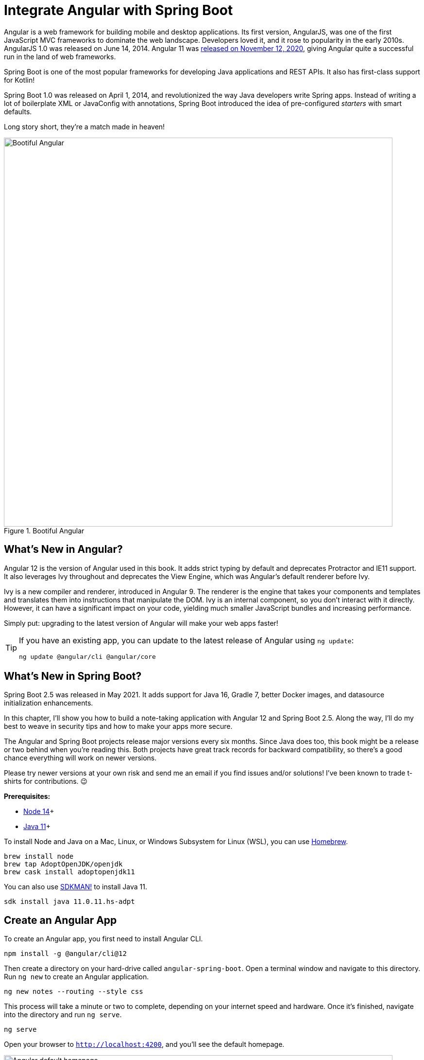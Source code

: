 [[chapter-2]]
= Integrate Angular with Spring Boot

Angular is a web framework for building mobile and desktop applications. Its first version, AngularJS, was one of the first JavaScript MVC frameworks to dominate the web landscape. Developers loved it, and it rose to popularity in the early 2010s. AngularJS 1.0 was released on June 14, 2014. Angular 11 was https://blog.angular.io/version-11-of-angular-now-available-74721b7952f7?gi=6131f1d297e3[released on November 12, 2020], giving Angular quite a successful run in the land of web frameworks.

Spring Boot is one of the most popular frameworks for developing Java applications and REST APIs. It also has first-class support for Kotlin!

Spring Boot 1.0 was released on April 1, 2014, and revolutionized the way Java developers write Spring apps. Instead of writing a lot of boilerplate XML or JavaConfig with annotations, Spring Boot introduced the idea of pre-configured _starters_ with smart defaults.

Long story short, they're a match made in heaven!

[[bootiful-angular]]
.Bootiful Angular
image::../images/angular-spring-boot/bootiful-angular.png[Bootiful Angular, 800, scaledwidth="100%"]

== What's New in Angular?

Angular 12 is the version of Angular used in this book. It adds strict typing by default and deprecates Protractor and IE11 support. It also leverages Ivy throughout and deprecates the View Engine, which was Angular’s default renderer before Ivy.

Ivy is a new compiler and renderer, introduced in Angular 9. The renderer is the engine that takes your components and templates and translates them into instructions that manipulate the DOM. Ivy is an internal component, so you don't interact with it directly. However, it can have a significant impact on your code, yielding much smaller JavaScript bundles and increasing performance.

Simply put: upgrading to the latest version of Angular will make your web apps faster!

[TIP]
====
If you have an existing app, you can update to the latest release of Angular using `ng update`:

[source,shell]
----
ng update @angular/cli @angular/core
----
====

== What's New in Spring Boot?

Spring Boot 2.5 was released in May 2021. It adds support for Java 16, Gradle 7, better Docker images, and datasource initialization enhancements.

In this chapter, I'll show you how to build a note-taking application with Angular 12 and Spring Boot 2.5. Along the way, I'll do my best to weave in security tips and how to make your apps more secure.

The Angular and Spring Boot projects release major versions every six months. Since Java does too, this book might be a release or two behind when you're reading this. Both projects have great track records for backward compatibility, so there's a good chance everything will work on newer versions.

Please try newer versions at your own risk and send me an email if you find issues and/or solutions! I've been known to trade t-shirts for contributions. 😉

**Prerequisites:**

* https://nodejs.org/[Node 14]+
* https://adoptopenjdk.net/[Java 11]+

To install Node and Java on a Mac, Linux, or Windows Subsystem for Linux (WSL), you can use https://docs.brew.sh/Installation[Homebrew].

[source,shell]
----
brew install node
brew tap AdoptOpenJDK/openjdk
brew cask install adoptopenjdk11
----

You can also use https://sdkman.io[SDKMAN!] to install Java 11.

[source,shell]
----
sdk install java 11.0.11.hs-adpt
----

// You can refer to the table of contents below for the steps in this tutorial.

== Create an Angular App

To create an Angular app, you first need to install Angular CLI.

[source,shell]
----
npm install -g @angular/cli@12
----

Then create a directory on your hard-drive called `angular-spring-boot`. Open a terminal window and navigate to this directory. Run `ng new` to create an Angular application.

[source,shell]
----
ng new notes --routing --style css
----

This process will take a minute or two to complete, depending on your internet speed and hardware. Once it's finished, navigate into the directory and run `ng serve`.

[source,shell]
----
ng serve
----

Open your browser to `http://localhost:4200`, and you'll see the default homepage.

[[angular-homepage]]
.Angular default homepage
image::../images/angular-spring-boot/angular-homepage.png[Angular default homepage, 800, scaledwidth="100%"]

Stop the `ng serve` process using kbd:[Ctrl+C] in your terminal.

=== Add Authentication using OpenID Connect

OpenID Connect (also called OIDC) is an identity later based on the OAuth 2.0 specification. It leverages JSON Web Tokens (JWT) to provide an ID token and other features like discoverability and a `/userinfo` endpoint.

Okta has Authentication and User Management APIs that reduce development time with instant-on, scalable user infrastructure. Okta's intuitive API and expert support make it easy for developers to authenticate, manage, and secure users + roles in any application.

To add OIDC login support to your Angular app, you'll first need an https://developer.okta.com/signup[free Okta developer account]. Install the https://cli.okta.com/[Okta CLI] and run `okta register` to sign up for a new account.

If you already have an account, run `okta login`. Then, run `okta apps create`. Select the default app name, or change it as you see fit. Choose **Single-Page App** and press kbd:[Return].

Use `http://localhost:4200/callback` for the Redirect URI and accept the default Logout Redirect URI of `http://localhost:4200`.

.What does the Okta CLI do?
****
The Okta CLI will create an OIDC Single-Page App in your Okta Org. It will add the redirect URIs you specified and grant access to the Everyone group. It will also add a trusted origin for `http://localhost:4200`. You will see output like the following when it's finished:

[source,shell]
----
Okta application configuration:
Issuer:    https://dev-133337.okta.com/oauth2/default
Client ID: 0oab8eb55Kb9jdMIr5d6
----

NOTE: You can also use the Okta Admin Console to create your app. See https://developer.okta.com/docs/guides/sign-into-spa/angular/create-okta-application/[Create an Angular App] for more information.
****

When you create SPA apps with the Okta CLI, PKCE (Proof Key for Code Exchange) is selected by default. This setting provides the maximum level of security you can currently have for single-page apps when using OIDC for auth.

TIP: To learn more about PKCE (pronounced "pixy"), see link:https://developer.okta.com/blog/2019/08/22/okta-authjs-pkce[Implement the OAuth 2.0 Authorization Code with PKCE Flow].

Copy your client ID and your issuer URI (from the Okta CLI's output) into the following command.

[source,shell]
----
ng add @oktadev/schematics --issuer=$issuer --clientId=$clientId
----

This command adds Okta's Angular SDK and configures OIDC authentication for your app.

[[oktadev-schematics]]
.OktaDev Schematics in Action
image::../images/angular-spring-boot/oktadev-schematics.png[OktaDev Schematics in Action, 800, scaledwidth="100%"]

It creates a `home.component.ts` that has authentication logic, as well as a template that renders login and logout buttons.

[source,ts]
.src/app/home/home.component.ts
----
import { Component, OnInit } from '@angular/core';
import { OktaAuthService } from '@okta/okta-angular';

@Component({
  selector: 'app-home',
  templateUrl: './home.component.html',
  styleUrls: ['./home.component.css']
})
export class HomeComponent implements OnInit {
  isAuthenticated: boolean = false;

  constructor(public oktaAuth: OktaAuthService) {
  }

  async ngOnInit() {
    this.isAuthenticated = await this.oktaAuth.isAuthenticated();
    // Subscribe to authentication state changes
    this.oktaAuth.$authenticationState.subscribe(
      (isAuthenticated: boolean)  => this.isAuthenticated = isAuthenticated
    );
  }
}
----

[source,html]
.src/app/home/home.component.html
----
<div>
  <button *ngIf="!isAuthenticated" (click)="oktaAuth.signInWithRedirect()">Login</button>
  <button *ngIf="isAuthenticated" (click)="oktaAuth.signOut()">Logout</button>
</div>
----

There's also an `HttpInterceptor` created to add an access token to outgoing HTTP requests.

[source,ts]
.src/app/shared/okta/auth.interceptor.ts
----
import { HttpEvent, HttpHandler, HttpInterceptor, HttpRequest } from '@angular/common/http';
import { Observable, from } from 'rxjs';
import { OktaAuthService } from '@okta/okta-angular';
import { Injectable } from '@angular/core';

@Injectable()
export class AuthInterceptor implements HttpInterceptor {

  constructor(private oktaAuth: OktaAuthService) {
  }

  intercept(request: HttpRequest<any>, next: HttpHandler): Observable<HttpEvent<any>> {
    return from(this.handleAccess(request, next));
  }

  private handleAccess(request: HttpRequest<any>, next: HttpHandler): Promise<HttpEvent<any>> {
    // Only add an access token to allowed origins
    const allowedOrigins = ['http://localhost'];
    if (allowedOrigins.some(url => request.urlWithParams.includes(url))) {
      const accessToken = this.oktaAuth.getAccessToken();
      request = request.clone({
        setHeaders: {
          Authorization: 'Bearer ' + accessToken
        }
      });
    }
    return next.handle(request).toPromise();
  }
}
----

NOTE: You might notice that tokens are only added for `http://localhost`. You'll need to modify the `allowedOrigins` array to include your production URL eventually.

Start your app again using `ng serve`, open a private/incognito window to `http://localhost:4200`, and you'll see a **Login** button in the bottom left.

[[angular-login-button]]
.Login button
image::../images/angular-spring-boot/angular-login-button.png[Login button, 800, scaledwidth="100%"]

Click on it, and you'll be redirected to Okta to log in.

[[angular-okta-login]]
.Okta Login form
image::../images/angular-spring-boot/okta-login.png[Okta Login form, 425, scaledwidth="100%"]

Enter valid credentials, and you'll be redirected back to your app. There will now be a **Logout** button, indicating that you've authenticated successfully.

[[angular-logout-button]]
.Logout button
image::../images/angular-spring-boot/angular-logout-button.png[Logout button, 800, scaledwidth="100%"]

Now that you've created a secure Angular app let's create a Spring Boot app to serve up data with a REST API.

== Create a Spring Boot App

The good folks at Pivotal created https://start.spring.io[start.spring.io] to help you create Spring Boot apps quickly with minimal fuss. This site is a Spring Boot app that has a REST API you can talk to with https://httpie.org/[HTTPie].

Kotlin is an intriguing language for Spring developers because it reduces boilerplate code and allows succinct, effective code. Kotlin is 100% interoperable with Java, so you can continue to use the Java libraries and frameworks you know and love. Not only that, but Spring has first-class support for Kotlin.

Create a new Spring Boot app that uses Java 11, Kotlin, Gradle, and has the necessary dependencies to create a secure CRUD API.

[source,shell]
----
http https://start.spring.io/starter.zip javaVersion==11 language==kotlin bootVersion==2.5.2.RELEASE \
artifactId==notes-api groupId==com.okta.developer packageName==com.okta.developer.notes \
type==gradle-project dependencies==h2,data-jpa,data-rest,okta,web -d
----

Run this command in a terminal, and a `notes-api.zip` file will be downloaded. Expand it into the `angular-spring-boot/notes-api` directory.

[source,shell]
----
unzip notes-api.zip -d angular-spring-boot/notes-api
----

You can also use https://start.spring.io/#!type=gradle-project&language=kotlin&platformVersion=2.5.2.RELEASE&packaging=jar&jvmVersion=11&groupId=com.okta.developer&artifactId=demo&name=demo&description=Notes%20API%20for%20Spring%20Boot&packageName=com.okta.developer.notes&dependencies=h2,data-jpa,data-rest,okta,web[start.spring.io] in your browser to create this same app.

[[start.spring.io]]
.Create app with start.spring.io
image::../images/angular-spring-boot/start.spring.io.png[Create app with start.spring.io, 800, scaledwidth="100%"]

=== Secure Spring Boot with Spring Security

Because you selected Okta as a dependency, you'll need to create an OIDC app for it to authenticate with Okta. You could use the client ID from your Angular app, but if you ever want to allow people to log in to your Spring Boot app, it'll need its own OIDC app.

Open a terminal and navigate to your Spring Boot app's directory. Run `okta apps create`, specify a name, and select **Web** > **Okta Spring Boot Starter**. Accept the default redirect URIs.

Your app's OIDC settings will be put in `src/main/resources/application.properties`:

[source,properties]
----
okta.oauth2.issuer=https://{yourOktaDomain}/oauth2/default
okta.oauth2.client-id={yourClientId}
okta.oauth2.client-secret={yourClientSecret}
----

However, **you should never store secrets in source control**! To prevent you from checking secrets in, you can use https://github.com/awslabs/git-secrets[git-secrets].

For this example, copy your settings into a new `okta.env` file and ignore `*.env` in your `notes-api/.gitignore` file.

[source,shell]
----
export OKTA_OAUTH2_ISSUER=https://{yourOktaDomain}/oauth2/default
export OKTA_OAUTH2_CLIENT_ID={yourClientId}
export OKTA_OAUTH2_CLIENT_SECRET={yourClientSecret}
----

After replacing the `{...}` placeholders with your values, run `source okta.env` to set these environment variables. Remove the Okta-related properties from your `application.properties` file.

Then start your app using `./gradlew bootRun`. Open `http://localhost:8080` in a browser, and you'll be redirected to Okta to sign in.

TIP: If you don't get prompted, it's because you're already logged in. Try it in an incognito window to see the full login flow.

=== Spring Boot as an OAuth 2.0 Resource Server

Your Spring Boot API is now secure, but it's not configured to look for an `Authorization` header with an access token in it. You need to write some code to make your Spring Boot API an OAuth 2.0 resource server.

Create a `SecurityConfiguration.kt` class in the same directory as `DemoApplication.kt`:

[source,kotlin]
----
package com.okta.developer.notes

import org.springframework.security.config.annotation.web.builders.HttpSecurity
import org.springframework.security.config.annotation.web.configuration.EnableWebSecurity
import org.springframework.security.config.annotation.web.configuration.WebSecurityConfigurerAdapter

@EnableWebSecurity
class SecurityConfiguration : WebSecurityConfigurerAdapter() {
    override fun configure(http: HttpSecurity) {
        //@formatter:off
        http
            .authorizeRequests().anyRequest().authenticated()
                .and()
            .oauth2Login()
                .and()
            .oauth2ResourceServer().jwt()
        //@formatter:on
    }
}
----

NOTE: The `oauth2Login()` configuration is not necessary for this example to work. It's only needed if you want to require authentication from a browser.

=== Spring Data REST

Start by creating a new `Note` entity in `src/main/kotlin/.../notes/DemoApplication.kt`.

[source,kotlin]
----
package com.okta.developer.notes

import com.fasterxml.jackson.annotation.JsonIgnore
import org.springframework.boot.autoconfigure.SpringBootApplication
import org.springframework.boot.runApplication
import javax.persistence.Entity
import javax.persistence.GeneratedValue
import javax.persistence.Id

@SpringBootApplication
class DemoApplication

fun main(args: Array<String>) {
    runApplication<DemoApplication>(*args)
}

@Entity
data class Note(@Id @GeneratedValue var id: Long? = null,
                var title: String? = null,
                var text: String? = null,
                @JsonIgnore var user: String? = null)
----

Kotlin's https://kotlinlang.org/docs/reference/data-classes.html[data classes] are built to hold data. By adding the `data` keyword, your class will get `equals()`, `hashCode()`, `toString()`, and a `copy()` function. The `Type? = null` syntax means the arguments are nullable when creating a new instance of the class.

Create a `NotesRepository` for persisting the data in your notes. Add the following lines of code just below your `Note` entity.

[source,kotlin]
----
@RepositoryRestResource
interface NotesRepository : JpaRepository<Note, Long>
----

The `extends` syntax differs from Java and is a lot more concise (a colon instead of `extends`). If your IDE doesn't automatically add imports, you'll need to add the following at the top of the file.

[source,kotlin]
----
import org.springframework.data.jpa.repository.JpaRepository
import org.springframework.data.rest.core.annotation.RepositoryRestResource
----

To automatically add the username to a note when it's created, add a `RepositoryEventHandler` that is invoked before creating the record.

[source,kotlin]
----
@Component
@RepositoryEventHandler(Note::class)
class AddUserToNote {

    @HandleBeforeCreate
    fun handleCreate(note: Note) {
        val username: String =  SecurityContextHolder.getContext().getAuthentication().name
        println("Creating note: $note with user: $username")
        note.user = username
    }
}
----

The imports for this class are:

[source,kotlin]
----
import org.springframework.data.rest.core.annotation.HandleBeforeCreate
import org.springframework.data.rest.core.annotation.RepositoryEventHandler
import org.springframework.security.core.context.SecurityContextHolder
import org.springframework.stereotype.Component
----

Create a `DataInitializer.kt` class that populates the database with some default data on startup.

[source,kotlin]
----
package com.okta.developer.notes

import org.springframework.boot.ApplicationArguments
import org.springframework.boot.ApplicationRunner
import org.springframework.stereotype.Component

@Component
class DataInitializer(val repository: NotesRepository) : ApplicationRunner {

    @Throws(Exception::class)
    override fun run(args: ApplicationArguments) {
        listOf("Note 1", "Note 2", "Note 3").forEach {
            repository.save(Note(title = it, user = "user"))
        }
        repository.findAll().forEach { println(it) }
    }
}
----

Restart your Spring Boot app, and you should see the following printed to your console on startup.

[source,shell]
----
Note(id=1, title=Note 1, text=null, user=user)
Note(id=2, title=Note 2, text=null, user=user)
Note(id=3, title=Note 3, text=null, user=user)
----

Create a `UserController.kt` class (in the same directory as `DemoApplication.kt`) and use it to filter notes by the currently logged-in user. While you're at it, add a `/user` endpoint that returns the user's information.

[source,kotlin]
----
package com.okta.developer.notes

import org.springframework.security.core.annotation.AuthenticationPrincipal
import org.springframework.security.oauth2.core.oidc.user.OidcUser
import org.springframework.web.bind.annotation.GetMapping
import org.springframework.web.bind.annotation.RestController
import java.security.Principal

@RestController
class UserController(val repository: NotesRepository) {

    @GetMapping("/user/notes")
    fun notes(principal: Principal): List<Note> {
        println("Fetching notes for user: ${principal.name}")
        val notes = repository.findAllByUser(principal.name)
        if (notes.isEmpty()) {
            return listOf()
        } else {
            return notes
        }
    }

    @GetMapping("/user")
    fun user(@AuthenticationPrincipal user: OidcUser): OidcUser {
        return user;
    }
}
----

The `findAllByUser()` method doesn't exist on `NotesRepository`, so you'll need to add it. Thanks to Spring Data JPA, all you need to do is add the method definition to the interface, and it will handle generating the finder method in the implementation.

[source,kotlin]
----
interface NotesRepository : JpaRepository<Note, Long> {
    fun findAllByUser(name: String): List<Note>
}
----

To prevent conflicting paths with the REST endpoints created by `@RepositoryRestResource`, set the base path to `/api` in `application.properties`.

[source,properties]
----
spring.data.rest.base-path=/api
----

Restart your Spring Boot app, navigate to `http://localhost:8080/user`, and you'll see a whole plethora of details about your account. Opening `http://localhost:8080/api/notes` will show the default notes entered by the `DataInitializer` component.

=== CORS Integration

In order for your Angular app (on port 4200) to communicate with your Spring Boot app (on port 8080), you have to enable CORS (cross-origin resource sharing). You can do this by giving your `DemoApplication` a body and defining a `corsFilter` bean inside it.

[source,kotlin]
----
import org.springframework.boot.web.servlet.FilterRegistrationBean
import org.springframework.context.annotation.Bean
import org.springframework.core.Ordered
import org.springframework.web.cors.CorsConfiguration
import org.springframework.web.cors.UrlBasedCorsConfigurationSource
import org.springframework.web.filter.CorsFilter

@SpringBootApplication
class DemoApplication {

    @Bean
    fun simpleCorsFilter(): FilterRegistrationBean<CorsFilter> {
        val source = UrlBasedCorsConfigurationSource()
        val config = CorsConfiguration()
        config.allowCredentials = true
        config.allowedOrigins = listOf("http://localhost:4200")
        config.allowedMethods = listOf("*");
        config.allowedHeaders = listOf("*")
        source.registerCorsConfiguration("/**", config)
        val bean = FilterRegistrationBean(CorsFilter(source))
        bean.order = Ordered.HIGHEST_PRECEDENCE
        return bean
    }
}
----

Restart your Spring Boot app after adding this bean.

Now that your API is working, it's time to develop a UI for it with Angular!

== CRUD in Angular

Angular Schematics is a workflow tool that allows you to manipulate any project that has a `package.json`. Angular CLI is based on Schematics. OktaDev Schematics uses Schematics to update and add new files to projects. There's even an https://github.com/manfredsteyer/angular-crud[Angular CRUD] schematic!

Angular CRUD allows you to generate CRUD (create, read, update, and delete) screens and associated files from JSON.

In your Angular `notes` app, install `angular-crud` using npm:

[source,shell]
----
npm i -D angular-crud@2
----

Then create a `src/app/note` directory.

[source,shell]
----
mkdir -p src/app/note
----

Then, create a `model.json` file in it that defines metadata that's used when generating files.

[source,json]
----
{
  "title": "Notes",
  "entity": "note",
  "api": {
    "url": "http://localhost:8080/api/notes"
  },
  "filter": [
    "title"
  ],
  "fields": [
    {
      "name": "id",
      "label": "Id",
      "isId": true,
      "readonly": true,
      "type": "number"
    },
    {
      "name": "title",
      "type": "string",
      "label": "Title"
    },
    {
      "name": "text",
      "type": "string",
      "label": "Text"
    }
  ]
}
----

Run the command below to generate CRUD screens.

[source,shell]
----
ng g angular-crud:crud-module note
----

You will see the following output.

[source,shell]
----
CREATE src/app/note/note-filter.ts (44 bytes)
CREATE src/app/note/note.module.ts (659 bytes)
CREATE src/app/note/note.routes.ts (346 bytes)
CREATE src/app/note/note.service.spec.ts (607 bytes)
CREATE src/app/note/note.service.ts (1744 bytes)
CREATE src/app/note/note.ts (69 bytes)
CREATE src/app/note/note-edit/note-edit.component.html (1097 bytes)
CREATE src/app/note/note-edit/note-edit.component.spec.ts (978 bytes)
CREATE src/app/note/note-edit/note-edit.component.ts (1493 bytes)
CREATE src/app/note/note-list/note-list.component.html (1716 bytes)
CREATE src/app/note/note-list/note-list.component.spec.ts (978 bytes)
CREATE src/app/note/note-list/note-list.component.ts (1091 bytes)
UPDATE src/app/app.module.ts (540 bytes)
----

This schematic creates a `NotesModule`, routes, a service to communicate with the API, and list/edit screens for viewing and editing notes. If you look at the `src/app/note/note.routes.ts` file, you'll see the routes it creates.

[source,ts]
----
import { Routes } from '@angular/router';
import { NoteListComponent } from './note-list/note-list.component';
import { NoteEditComponent } from './note-edit/note-edit.component';

export const NOTE_ROUTES: Routes = [
  {
    path: 'notes',
    component: NoteListComponent
  },
  {
    path: 'notes/:id',
    component: NoteEditComponent
  }
];
----

Add a link to the `NoteListComponent` in `src/app/home/home.component.html`.

[source,html]
----
<div>
  <button *ngIf="!isAuthenticated" (click)="oktaAuth.signInWithRedirect()">Login</button>
  <p><a routerLink="/notes" *ngIf="isAuthenticated">View Notes</a></p>
  <button *ngIf="isAuthenticated" (click)="oktaAuth.signOut()">Logout</button>
</div>
----

Change `src/app/app.component.html` to be as simple as it can be.

[source,html]
----
<h1>{{ title }} app is running!</h1>

<router-outlet></router-outlet>
----

TIP: If you want `npm test` to pass after modifying this template, you'll need to change `app.component.spec.ts` to look for `querySelector('h1')` instead of `querySelector('.content span')`.

Run `ng serve` (and make sure your Spring Boot app is running too).

[[notes-login]]
.Notes App Login
image::../images/angular-spring-boot/notes-login.png[Notes App Login, 800, scaledwidth="100%"]

Log in, and you should see a **View Notes** link.

[[notes-link]]
.Notes Link
image::../images/angular-spring-boot/notes-link.png[Notes Link, 800, scaledwidth="100%"]

Click on the link, and you'll see a list screen like the one below. No notes are displayed because you haven't created any notes that are tied to your user.

// todo: update screenshot
[[notes-list]]
.Notes List
image::../images/angular-spring-boot/notes-list.png[Notes List, 800, scaledwidth="100%"]

Click on the **New** link to add a new note.

[[notes-detail]]
.Notes Detail
image::../images/angular-spring-boot/notes-detail.png[Notes Detail, 800, scaledwidth="100%"]

Add a new note, and you'll see a message like this in your backend console.

[source,shell]
----
Creating note: Note(id=null, title=1st note, text=Wahoo!, user=null) with user: mraible@gmail.com
----

////
This also happens, not sure why:

Failed to evaluate Jackson deserialization for type [[simple type, class org.springframework.data.rest.webmvc.PersistentEntityResource]]: java.lang.NullPointerException

It doesn't seem to cause any issues with data.
////

You still won't see notes in the list. You need to change the `NoteService` to call the `/user/notes` endpoint to get your notes.

[source,ts]
----
find(filter: NoteFilter): Observable<Note[]> {
  const params = {
    title: filter.title,
  };
  const userNotes = 'http://localhost:8080/user/notes';
  return this.http.get<Note[]>(userNotes, {params, headers});
}
----

Now you'll see your notes listed. Nice work!

[[notes-user-list]]
.Notes User List
image::../images/angular-spring-boot/notes-user-list.png[Notes User List, 800, scaledwidth="100%"]

You might be wondering how the `NoteListComponent` works. It loads the user's notes from the `NoteService` when the component initializes, and also contains `select()` and `delete()` methods. The reason it's able to talk to your secured Spring Boot API is that the aforementioned `AuthInterceptor` adds an access token to the request.

[source,ts]
.src/app/note/note-list/note-list.component.ts
----
import { Component, OnInit } from '@angular/core';
import { NoteFilter } from '../note-filter';
import { NoteService } from '../note.service';
import { Note } from '../note';

@Component({
  selector: 'app-note',
  templateUrl: 'note-list.component.html'
})
export class NoteListComponent implements OnInit {

  filter = new NoteFilter();
  selectedNote!: Note;
  feedback: any = {};

  get noteList(): Note[] {
    return this.noteService.noteList;
  }

  constructor(private noteService: NoteService) {
  }

  ngOnInit() {
    this.search();
  }

  search(): void {
    this.noteService.load(this.filter);
  }

  select(selected: Note): void {
    this.selectedNote = selected;
  }

  delete(note: Note): void {
    if (confirm('Are you sure?')) {
      this.noteService.delete(note).subscribe(() => {
          this.feedback = {type: 'success', message: 'Delete was successful!'};
          setTimeout(() => {
            this.search();
          }, 1000);
        },
        err => {
          this.feedback = {type: 'warning', message: 'Error deleting.'};
        }
      );
    }
  }
}
----

The **Edit** link in this component's template links to the `NoteEditComponent`.

[source,html]
----
<a [routerLink]="['../notes', item.id ]" class="btn btn-secondary">Edit</a>
----

The `NoteEditComponent` has methods for loading a note, saving a note, and canceling.

[source,ts]
----
import { Component, OnInit } from '@angular/core';
import { ActivatedRoute, Router } from '@angular/router';
import { NoteService } from '../note.service';
import { Note } from '../note';
import { map, switchMap } from 'rxjs/operators';
import { of } from 'rxjs';

@Component({
  selector: 'app-note-edit',
  templateUrl: './note-edit.component.html'
})
export class NoteEditComponent implements OnInit {

  id!: string;
  note!: Note;
  feedback: any = {};

  constructor(
    private route: ActivatedRoute,
    private router: Router,
    private noteService: NoteService) {
  }

  ngOnInit() {
    this
      .route
      .params
      .pipe(
        map(p => p.id),
        switchMap(id => {
          if (id === 'new') { return of(new Note()); }
          return this.noteService.findById(id);
        })
      )
      .subscribe(note => {
          this.note = note;
          this.feedback = {};
        },
        err => {
          this.feedback = {type: 'warning', message: 'Error loading'};
        }
      );
  }

  save() {
    this.noteService.save(this.note).subscribe(
      note => {
        this.note = note;
        this.feedback = {type: 'success', message: 'Save was successful!'};
        setTimeout(() => {
          this.router.navigate(['/notes']);
        }, 1000);
      },
      err => {
        this.feedback = {type: 'warning', message: 'Error saving'};
      }
    );
  }

  cancel() {
    this.router.navigate(['/notes']);
  }
}
----

=== Fix the Note Edit Feature

One of the problems with the `NoteEditComponent` is it assumes the API returns an ID. Since Spring Data REST uses HATEOS by default, it returns links instead of IDs. You can change this default to return IDs by creating a `RestConfiguration` class in your Spring Boot app. You might notice you can also configure the base path in this class, instead of in `application.properties`.

[source,kotlin]
----
package com.okta.developer.notes

import org.springframework.context.annotation.Configuration
import org.springframework.data.rest.core.config.RepositoryRestConfiguration
import org.springframework.data.rest.webmvc.config.RepositoryRestConfigurer
import org.springframework.web.servlet.config.annotation.CorsRegistry

@Configuration
class RestConfiguration : RepositoryRestConfigurer {

    override fun configureRepositoryRestConfiguration(
        config: RepositoryRestConfiguration?,
        cors: CorsRegistry?
    ) {
        config?.exposeIdsFor(Note::class.java)
        config?.setBasePath("/api")
    }
}
----

Another option is to modify the Angular side of things. Since the ID is passed into the `NoteEditComponent`, you can set it as a local variable, then set it on the note after it's returned. Here's a diff of what changes need to be made in `notes/src/app/note/note-edit/note-edit.component.ts`.

[source,diff]
----
--- a/notes/src/app/note/note-edit/note-edit.component.ts
+++ b/notes/src/app/note/note-edit/note-edit.component.ts
@@ -30,11 +29,13 @@ export class NoteEditComponent implements OnInit {
        map(p => p.id),
        switchMap(id => {
          if (id === 'new') { return of(new Note()); }
+          this.id = id;
          return this.noteService.findById(id);
        })
      )
      .subscribe(note => {
          this.note = note;
+          this.note.id = +note.id;
          this.feedback = {};
        },
        err => {
@@ -47,6 +48,7 @@ export class NoteEditComponent implements OnInit {
    this.noteService.save(this.note).subscribe(
      note => {
        this.note = note;
+        this.note.id = +this.id;
        this.feedback = {type: 'success', message: 'Save was successful!'};
        setTimeout(() => {
          this.router.navigate(['/notes']);
----

In the final example for this chapter, I opted to return IDs from my Spring Boot API.

== Mocking Spring Security's OIDC Configuration

If you open a new terminal window and run `./gradlew test` in the `notes-api` directory, tests will fail. This happens because Spring Security cannot connect to an identity provider on startup. You can run `source okta.env` before running `./gradlew test` to solve the problem. However, this is not a good long-term solution, especially for continuous integration.

To solve this problem, mock the OIDC configuration by creating a `notes-api/src/test/.../notes/MockSecurityConfiguration.kt` class.

[source,kotlin]
.notes-api/src/test/kotlin/com/okta/developer/notes/MockSecurityConfiguration.kt
----
package com.okta.developer.notes

import org.mockito.Mockito.mock
import org.springframework.boot.test.context.TestConfiguration
import org.springframework.context.annotation.Bean
import org.springframework.security.oauth2.client.InMemoryOAuth2AuthorizedClientService
import org.springframework.security.oauth2.client.OAuth2AuthorizedClientService
import org.springframework.security.oauth2.client.registration.ClientRegistration
import org.springframework.security.oauth2.client.registration.ClientRegistrationRepository
import org.springframework.security.oauth2.client.registration.InMemoryClientRegistrationRepository
import org.springframework.security.oauth2.client.web.AuthenticatedPrincipalOAuth2AuthorizedClientRepository
import org.springframework.security.oauth2.client.web.OAuth2AuthorizedClientRepository
import org.springframework.security.oauth2.core.AuthorizationGrantType
import org.springframework.security.oauth2.core.ClientAuthenticationMethod
import org.springframework.security.oauth2.jwt.JwtDecoder

@TestConfiguration
class MockSecurityConfiguration {
    private val clientRegistration: ClientRegistration

    @Bean
    fun clientRegistrationRepository(): ClientRegistrationRepository {
        return InMemoryClientRegistrationRepository(clientRegistration)
    }

    private fun clientRegistration(): ClientRegistration.Builder {
        val metadata: MutableMap<String, Any> = HashMap()
        metadata["end_session_endpoint"] = "https://angular.org/logout"
        return ClientRegistration.withRegistrationId("okta")
            .redirectUri("{baseUrl}/{action}/oauth2/code/{registrationId}")
            .clientAuthenticationMethod(ClientAuthenticationMethod.CLIENT_SECRET_BASIC)
            .authorizationGrantType(AuthorizationGrantType.AUTHORIZATION_CODE)
            .scope("read:user")
            .authorizationUri("https://angular.org/login/oauth/authorize")
            .tokenUri("https://angular.org/login/oauth/access_token")
            .jwkSetUri("https://angular.org/oauth/jwk")
            .userInfoUri("https://api.angular.org/user")
            .providerConfigurationMetadata(metadata)
            .userNameAttributeName("id")
            .clientName("Client Name")
            .clientId("client-id")
            .clientSecret("client-secret")
    }

    @Bean
    fun jwtDecoder(): JwtDecoder {
        return mock(JwtDecoder::class.java)
    }

    @Bean
    fun authorizedClientService(clientRegistrationRepository: ClientRegistrationRepository?): OAuth2AuthorizedClientService {
        return InMemoryOAuth2AuthorizedClientService(clientRegistrationRepository)
    }

    @Bean
    fun authorizedClientRepository(authorizedClientService: OAuth2AuthorizedClientService?): OAuth2AuthorizedClientRepository {
        return AuthenticatedPrincipalOAuth2AuthorizedClientRepository(authorizedClientService)
    }

    init {
        clientRegistration = clientRegistration().build()
    }
}
----

Then, modify `DemoApplicationTests.kt` to use this class.

[source,kotlin]
.notes-api/src/test/kotlin/com/okta/developer/notes/DemoApplicationTests.kt
----
package com.okta.developer.notes

import org.junit.jupiter.api.Test
import org.springframework.boot.test.context.SpringBootTest

@SpringBootTest(classes = [DemoApplication::class, MockSecurityConfiguration::class])
class DemoApplicationTests {

	@Test
	fun contextLoads() {}

}
----

Now, running `./gradlew test` should pass as expected.

== Security Patterns for Spring Boot

In link:/blog/2018/07/30/10-ways-to-secure-spring-boot[10 Excellent Ways to Secure Your Spring Boot Application], I recommended a few Spring Boot-specific items:

1. Use HTTPS in Production
2. Enable Cross-Site Request Forgery (CSRF) Protection
3. Use a Content Security Policy (CSP) to Prevent XSS Attacks
4. Use OpenID Connect for Authentication

You've already implemented #4 with Okta, but what about the others?

You can use https://github.com/FiloSottile/mkcert[mkcert] to generate local, valid TLS certificates. To force HTTPS, you just need to configure Spring Security. I like just to do it in production, so I don't need to install certificates in development.

CSRF protection and a CSP can be configured with Spring Security.

Modify your `SecurityConfiguration` class with these security enhancements.

====
[source,kotlin]
----
class SecurityConfiguration : WebSecurityConfigurerAdapter() {
    override fun configure(http: HttpSecurity) {
        //@formatter:off
        http
            .authorizeRequests().anyRequest().authenticated()
                .and()
            .oauth2Login()
                .and()
            .oauth2ResourceServer().jwt()

        http.requiresChannel()
            .requestMatchers(RequestMatcher {
                r -> r.getHeader("X-Forwarded-Proto") != null
            }).requiresSecure() // <.>

        http.csrf()
            .csrfTokenRepository(CookieCsrfTokenRepository.withHttpOnlyFalse()); // <.>

        http.headers()
            .contentSecurityPolicy("script-src 'self'; report-to /csp-report-endpoint/"); // <.>
       //@formatter:on
    }
}
----
<.> Force HTTPS in production
<.> Configure the CSRF Cookie so it can be read by JavaScript
<.> Configure a CSP that only allows local scripts
====

Angular's `HttpClient` has built-in support for the client-side half of the CSRF protection. It'll read the cookie sent by Spring Boot and return it in an `X-XSRF-TOKEN` header. You can read more about this in https://angular.io/guide/security[Angular's Security docs].

In this particular example, the CSP won't be used since Angular is a separate app. However, if you were to include the Angular app in your Spring Boot artifact, it'd come in handy.

TIP: Once you've deployed your Spring Boot app to a public URL, you can test your CSP headers are working with https://securityheaders.com/[securityheaders.com].

// == Learn More About Angular, Spring Boot, and Kotlin
== Summary

In this chapter, I showed you how to create an Angular app, a Spring Boot app, and how to secure communication between them with OAuth 2.0 and OIDC. You used Kotlin on the backend; a language loved by many. You used Angular Schematics to generate code for authentication and CRUD, improving your efficiency as a developer.

TIP: You can download the code for this book's examples from InfoQ. The `angular-spring-boot` directory has this chapter's completed example.

This section did not show you how to make your Angular app look good, add validation, or how to deploy it to a public server. I'll tackle those topics in the next section.

